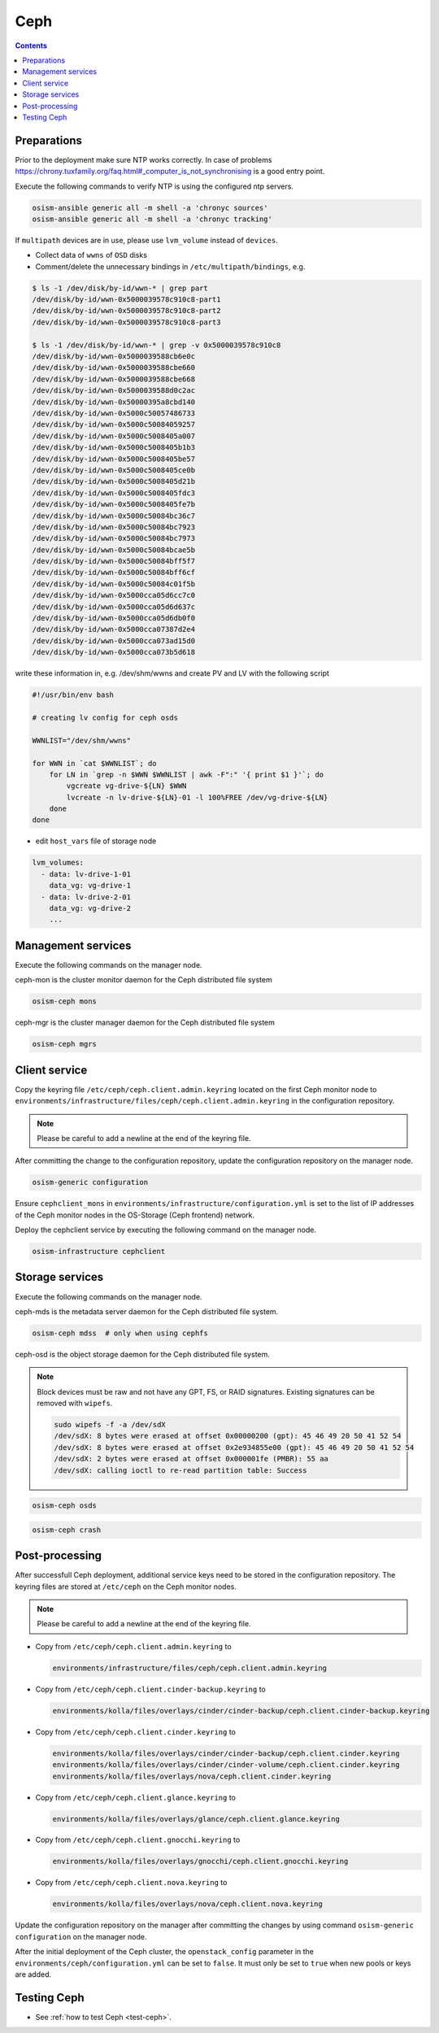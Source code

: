 ====
Ceph
====

.. contents::
   :depth: 2

Preparations
============

Prior to the deployment make sure NTP works correctly. In case of problems
https://chrony.tuxfamily.org/faq.html#_computer_is_not_synchronising
is a good entry point.

Execute the following commands to verify NTP is using the configured
ntp servers.

.. code-block:: console

   osism-ansible generic all -m shell -a 'chronyc sources'
   osism-ansible generic all -m shell -a 'chronyc tracking'

If ``multipath`` devices are in use, please use ``lvm_volume`` instead of ``devices``.

* Collect data of ``wwns`` of ``OSD`` disks

* Comment/delete the unnecessary bindings in ``/etc/multipath/bindings``, e.g.

.. code-block:: console

   $ ls -1 /dev/disk/by-id/wwn-* | grep part
   /dev/disk/by-id/wwn-0x5000039578c910c8-part1
   /dev/disk/by-id/wwn-0x5000039578c910c8-part2
   /dev/disk/by-id/wwn-0x5000039578c910c8-part3

   $ ls -1 /dev/disk/by-id/wwn-* | grep -v 0x5000039578c910c8
   /dev/disk/by-id/wwn-0x5000039588cb6e0c
   /dev/disk/by-id/wwn-0x5000039588cbe660
   /dev/disk/by-id/wwn-0x5000039588cbe668
   /dev/disk/by-id/wwn-0x5000039588d0c2ac
   /dev/disk/by-id/wwn-0x50000395a8cbd140
   /dev/disk/by-id/wwn-0x5000c50057486733
   /dev/disk/by-id/wwn-0x5000c50084059257
   /dev/disk/by-id/wwn-0x5000c5008405a007
   /dev/disk/by-id/wwn-0x5000c5008405b1b3
   /dev/disk/by-id/wwn-0x5000c5008405be57
   /dev/disk/by-id/wwn-0x5000c5008405ce0b
   /dev/disk/by-id/wwn-0x5000c5008405d21b
   /dev/disk/by-id/wwn-0x5000c5008405fdc3
   /dev/disk/by-id/wwn-0x5000c5008405fe7b
   /dev/disk/by-id/wwn-0x5000c50084bc36c7
   /dev/disk/by-id/wwn-0x5000c50084bc7923
   /dev/disk/by-id/wwn-0x5000c50084bc7973
   /dev/disk/by-id/wwn-0x5000c50084bcae5b
   /dev/disk/by-id/wwn-0x5000c50084bff5f7
   /dev/disk/by-id/wwn-0x5000c50084bff6cf
   /dev/disk/by-id/wwn-0x5000c50084c01f5b
   /dev/disk/by-id/wwn-0x5000cca05d6cc7c0
   /dev/disk/by-id/wwn-0x5000cca05d6d637c
   /dev/disk/by-id/wwn-0x5000cca05d6db0f0
   /dev/disk/by-id/wwn-0x5000cca07387d2e4
   /dev/disk/by-id/wwn-0x5000cca073ad15d0
   /dev/disk/by-id/wwn-0x5000cca073b5d618

write these information in, e.g. /dev/shm/wwns and create PV and LV with the following script

.. code-block:: console

   #!/usr/bin/env bash

   # creating lv config for ceph osds

   WWNLIST="/dev/shm/wwns"

   for WWN in `cat $WWNLIST`; do
       for LN in `grep -n $WWN $WWNLIST | awk -F":" '{ print $1 }'`; do
           vgcreate vg-drive-${LN} $WWN
           lvcreate -n lv-drive-${LN}-01 -l 100%FREE /dev/vg-drive-${LN}
       done
   done

* edit ``host_vars`` file of storage node

.. code-block:: console

   lvm_volumes:
     - data: lv-drive-1-01
       data_vg: vg-drive-1
     - data: lv-drive-2-01
       data_vg: vg-drive-2
       ...

Management services
===================

Execute the following commands on the manager node.

ceph-mon is the cluster monitor daemon for the Ceph distributed file system

.. code-block:: console

   osism-ceph mons

ceph-mgr is the cluster manager daemon for the Ceph distributed file system

.. code-block:: console

   osism-ceph mgrs

Client service
==============

Copy the keyring file ``/etc/ceph/ceph.client.admin.keyring`` located on the
first Ceph monitor node to
``environments/infrastructure/files/ceph/ceph.client.admin.keyring`` in the
configuration repository.

.. note::

   Please be careful to add a newline at the end of the keyring file.

After committing the change to the configuration repository, update the
configuration repository on the manager node.

.. code-block:: console

   osism-generic configuration

Ensure ``cephclient_mons`` in
``environments/infrastructure/configuration.yml`` is set to the list of IP
addresses of the Ceph monitor nodes in the OS-Storage (Ceph frontend) network.

Deploy the cephclient service by executing the following command on the manager
node.

.. code-block:: console

   osism-infrastructure cephclient

Storage services
================

Execute the following commands on the manager node.

ceph-mds is the metadata server daemon for the Ceph distributed file system.

.. code-block:: console

   osism-ceph mdss  # only when using cephfs

ceph-osd is the object storage daemon for the Ceph distributed file system.

.. note::

   Block devices must be raw and not have any GPT, FS, or RAID signatures. Existing signatures can
   be removed with ``wipefs``.

   .. code-block:: console

      sudo wipefs -f -a /dev/sdX
      /dev/sdX: 8 bytes were erased at offset 0x00000200 (gpt): 45 46 49 20 50 41 52 54
      /dev/sdX: 8 bytes were erased at offset 0x2e934855e00 (gpt): 45 46 49 20 50 41 52 54
      /dev/sdX: 2 bytes were erased at offset 0x000001fe (PMBR): 55 aa
      /dev/sdX: calling ioctl to re-read partition table: Success

.. code-block:: console

   osism-ceph osds

.. code-block:: console

   osism-ceph crash

Post-processing
===============

After successfull Ceph deployment, additional service keys need to be stored in
the configuration repository. The keyring files are stored at ``/etc/ceph`` on
the Ceph monitor nodes.

.. note::

   Please be careful to add a newline at the end of the keyring file.

* Copy from ``/etc/ceph/ceph.client.admin.keyring`` to

  .. code-block:: console

     environments/infrastructure/files/ceph/ceph.client.admin.keyring

* Copy from ``/etc/ceph/ceph.client.cinder-backup.keyring`` to

  .. code-block:: console

     environments/kolla/files/overlays/cinder/cinder-backup/ceph.client.cinder-backup.keyring

* Copy from ``/etc/ceph/ceph.client.cinder.keyring`` to

  .. code-block:: console

     environments/kolla/files/overlays/cinder/cinder-backup/ceph.client.cinder.keyring
     environments/kolla/files/overlays/cinder/cinder-volume/ceph.client.cinder.keyring
     environments/kolla/files/overlays/nova/ceph.client.cinder.keyring


* Copy from ``/etc/ceph/ceph.client.glance.keyring`` to

  .. code-block:: console

     environments/kolla/files/overlays/glance/ceph.client.glance.keyring


* Copy from ``/etc/ceph/ceph.client.gnocchi.keyring`` to

  .. code-block:: console

     environments/kolla/files/overlays/gnocchi/ceph.client.gnocchi.keyring


* Copy from ``/etc/ceph/ceph.client.nova.keyring`` to

  .. code-block:: console

     environments/kolla/files/overlays/nova/ceph.client.nova.keyring

Update the configuration repository on the manager after committing the changes
by using command ``osism-generic configuration`` on the manager node.

After the initial deployment of the Ceph cluster, the ``openstack_config``
parameter in the ``environments/ceph/configuration.yml`` can be set to
``false``. It must only be set to ``true`` when new pools or keys are added.

Testing Ceph
============

* See :ref:`how to test Ceph <test-ceph>`.
